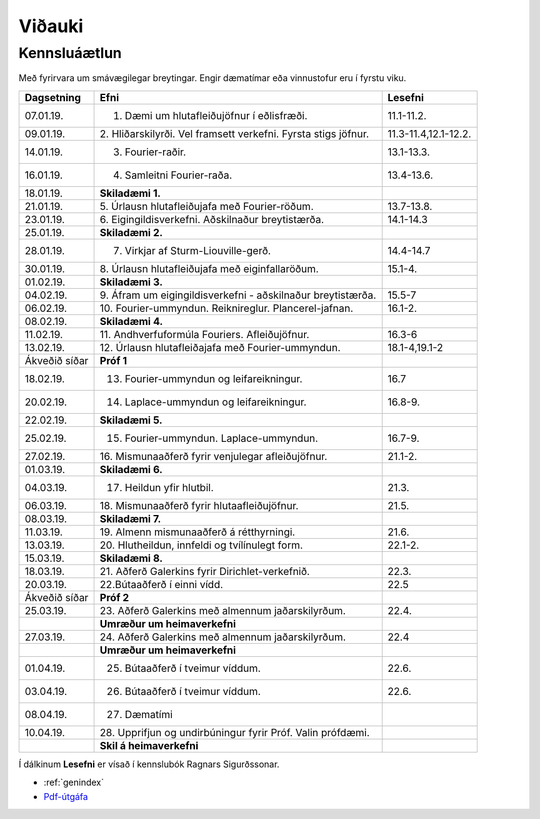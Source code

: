 Viðauki
=======

Kennsluáætlun
-------------



Með fyrirvara um smávægilegar breytingar. Engir dæmatímar eða vinnustofur eru í fyrstu viku.

+-----------------------+-------------------------------------------+-----------------------+
| Dagsetning            | Efni                                      | Lesefni               |
+=======================+===========================================+=======================+
| 07.01.19.             |1. Dæmi um hlutafleiðujöfnur í eðlisfræði. | 11.1-11.2.            |
+-----------------------+-------------------------------------------+-----------------------+
| 09.01.19.             |2. Hliðarskilyrði. Vel framsett verkefni.  | 11.3-11.4,12.1-12.2.  |
|                       |Fyrsta stigs jöfnur.                       |                       |
+-----------------------+-------------------------------------------+-----------------------+
| 14.01.19.             |3. Fourier-raðir.                          | 13.1-13.3.            |
+-----------------------+-------------------------------------------+-----------------------+
| 16.01.19.             |4. Samleitni Fourier-raða.                 | 13.4-13.6.            |
+-----------------------+-------------------------------------------+-----------------------+
| 18.01.19.             | **Skiladæmi 1.**                          |                       |
+-----------------------+-------------------------------------------+-----------------------+
| 21.01.19.             |5. Úrlausn hlutafleiðujafa með             | 13.7-13.8.            |
|                       |Fourier-röðum.                             |                       |
+-----------------------+-------------------------------------------+-----------------------+
| 23.01.19.             |6. Eigingildisverkefni.                    | 14.1-14.3             |
|                       |Aðskilnaður breytistærða.                  |                       |
+-----------------------+-------------------------------------------+-----------------------+
| 25.01.19.             | **Skiladæmi 2.**                          |                       |
+-----------------------+-------------------------------------------+-----------------------+
| 28.01.19.             |7. Virkjar af Sturm-Liouville-gerð.        | 14.4-14.7             |
+-----------------------+-------------------------------------------+-----------------------+
| 30.01.19.             |8. Úrlausn hlutafleiðujafa                 | 15.1-4.               |
|                       |með eiginfallaröðum.                       |                       |
+-----------------------+-------------------------------------------+-----------------------+
| 01.02.19.             | **Skiladæmi 3.**                          |                       |
+-----------------------+-------------------------------------------+-----------------------+
| 04.02.19.             |9. Áfram um eigingildisverkefni            | 15.5-7                |
|                       |- aðskilnaður breytistærða.                |                       |
+-----------------------+-------------------------------------------+-----------------------+
| 06.02.19.             |10. Fourier-ummyndun. Reiknireglur.        | 16.1-2.               |
|                       |Plancerel-jafnan.                          |                       |    
+-----------------------+-------------------------------------------+-----------------------+
| 08.02.19.             | **Skiladæmi 4.**                          |                       |
+-----------------------+-------------------------------------------+-----------------------+
| 11.02.19.             |11. Andhverfuformúla Fouriers.             | 16.3-6                |
|                       |Afleiðujöfnur.                             |                       |   
+-----------------------+-------------------------------------------+-----------------------+
| 13.02.19.             |12. Úrlausn hlutafleiðajafa                | 18.1-4,19.1-2         |
|                       |með Fourier-ummyndun.                      |                       |
+-----------------------+-------------------------------------------+-----------------------+
| Ákveðið síðar         |**Próf 1**                                 |                       |
+-----------------------+-------------------------------------------+-----------------------+
| 18.02.19.             |13. Fourier-ummyndun og leifareikningur.   | 16.7                  |
+-----------------------+-------------------------------------------+-----------------------+
| 20.02.19.             |14. Laplace-ummyndun og leifareikningur.   | 16.8-9.               |
+-----------------------+-------------------------------------------+-----------------------+
| 22.02.19.             | **Skiladæmi 5.**                          |                       |
+-----------------------+-------------------------------------------+-----------------------+
| 25.02.19.             |15. Fourier-ummyndun. Laplace-ummyndun.    | 16.7-9.               |
+-----------------------+-------------------------------------------+-----------------------+
| 27.02.19.             |16. Mismunaaðferð fyrir venjulegar         | 21.1-2.               |
|                       |afleiðujöfnur.                             |                       |
+-----------------------+-------------------------------------------+-----------------------+
| 01.03.19.             | **Skiladæmi 6.**                          |                       |
+-----------------------+-------------------------------------------+-----------------------+
| 04.03.19.             |17. Heildun yfir hlutbil.                  | 21.3.                 |
+-----------------------+-------------------------------------------+-----------------------+
| 06.03.19.             |18. Mismunaaðferð fyrir                    | 21.5.                 |
|                       |hlutaafleiðujöfnur.                        |                       |
+-----------------------+-------------------------------------------+-----------------------+
| 08.03.19.             | **Skiladæmi 7.**                          |                       |
+-----------------------+-------------------------------------------+-----------------------+
| 11.03.19.             |19. Almenn mismunaaðferð á                 | 21.6.                 |
|                       |rétthyrningi.                              |                       |
+-----------------------+-------------------------------------------+-----------------------+
| 13.03.19.             |20. Hlutheildun, innfeldi og               | 22.1-2.               |
|                       |tvílínulegt form.                          |                       |
+-----------------------+-------------------------------------------+-----------------------+
| 15.03.19.             | **Skiladæmi 8.**                          |                       |
+-----------------------+-------------------------------------------+-----------------------+
| 18.03.19.             |21. Aðferð Galerkins fyrir                 | 22.3.                 |
|                       |Dirichlet-verkefnið.                       |                       |
+-----------------------+-------------------------------------------+-----------------------+
| 20.03.19.             |22.Bútaaðferð í einni vídd.                | 22.5                  |
+-----------------------+-------------------------------------------+-----------------------+
| Ákveðið síðar         |**Próf 2**                                 |                       |
+-----------------------+-------------------------------------------+-----------------------+
| 25.03.19.             |23. Aðferð Galerkins með almennum          | 22.4.                 |
|                       |jaðarskilyrðum.                            |                       |
+-----------------------+-------------------------------------------+-----------------------+
|                       |**Umræður um heimaverkefni**               |                       |
+-----------------------+-------------------------------------------+-----------------------+
| 27.03.19.             |24. Aðferð Galerkins með almennum          | 22.4                  |
|                       |jaðarskilyrðum.                            |                       |
+-----------------------+-------------------------------------------+-----------------------+
|                       |**Umræður um heimaverkefni**               |                       |
+-----------------------+-------------------------------------------+-----------------------+
| 01.04.19.             |25. Bútaaðferð í tveimur víddum.           | 22.6.                 |
+-----------------------+-------------------------------------------+-----------------------+
| 03.04.19.             |26. Bútaaðferð í tveimur víddum.           | 22.6.                 |
+-----------------------+-------------------------------------------+-----------------------+
| 08.04.19.             |27. Dæmatími                               |                       |
+-----------------------+-------------------------------------------+-----------------------+
| 10.04.19.             |28. Upprifjun og undirbúningur fyrir       |                       |
|                       |Próf. Valin prófdæmi.                      |                       |
+-----------------------+-------------------------------------------+-----------------------+
|                       |**Skil á heimaverkefni**                   |                       |
+-----------------------+-------------------------------------------+-----------------------+


Í dálkinum **Lesefni** er vísað
í kennslubók Ragnars Sigurðssonar.

* :ref:`genindex`
* `Pdf-útgáfa <stae401.pdf>`_








